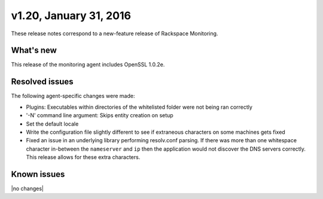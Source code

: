 v1.20, January 31, 2016 
~~~~~~~~~~~~~~~~~~~~~~~

These release notes correspond to a new-feature release of Rackspace
Monitoring.

What's new
----------

This release of the monitoring agent includes OpenSSL 1.0.2e.

Resolved issues
---------------

The following agent-specific changes were made:


* Plugins: Executables within directories of the whitelisted folder were not
  being ran correctly

* '-N' command line argument: Skips entity creation on setup

* Set the default locale

* Write the configuration file slightly different to see if extraneous
  characters on some machines gets fixed

* Fixed an issue in an underlying library performing resolv.conf parsing. If
  there was more than one whitespace character in-between the ``nameserver``
  and ``ip`` then the application would not discover the DNS servers
  correctly. This release allows for these extra characters.


Known issues
------------

|no changes|
